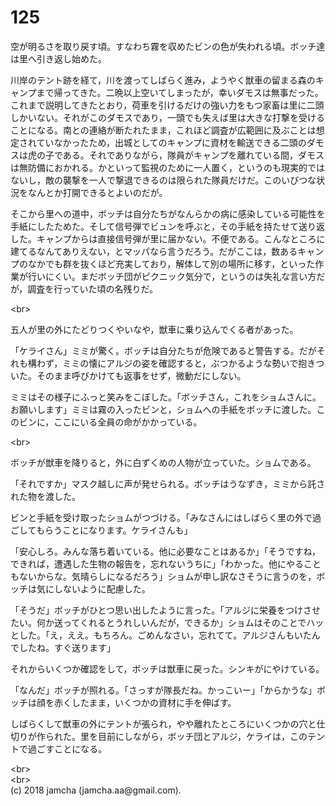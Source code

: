 #+OPTIONS: toc:nil
#+OPTIONS: \n:t

* 125

  空が明るさを取り戻す頃。すなわち霧を収めたビンの色が失われる頃。ボッチ達は里へ引き返し始めた。

  川岸のテント跡を経て，川を渡ってしばらく進み，ようやく獣車の留まる森のキャンプまで帰ってきた。二晩以上空いてしまったが，幸いダモスは無事だった。これまで説明してきたとおり，荷車を引けるだけの強い力をもつ家畜は里に二頭しかいない。それがこのダモスであり，一頭でも失えば里は大きな打撃を受けることになる。南との連絡が断たれたまま，これほど調査が広範囲に及ぶことは想定されていなかったため，出城としてのキャンプに資材を輸送できる二頭のダモスは虎の子である。それでありながら，隊員がキャンプを離れている間，ダモスは無防備におかれる。かといって監視のために一人置く，というのも現実的ではないし，敵の襲撃を一人で撃退できるのは限られた隊員だけだ。このいびつな状況をなんとか打開できるとよいのだが。

  そこから里への道中，ボッチは自分たちがなんらかの病に感染している可能性を手紙にしたためた。そして信号弾でビュンを呼ぶと，その手紙を持たせて送り返した。キャンプからは直接信号弾が里に届かない。不便である。こんなところに建てるなんてありえない，とマッパなら言うだろう。だがここは，数あるキャンプのなかでも群を抜くほど充実しており，解体して別の場所に移す，といった作業が行いにくい。まだボッチ団がピクニック気分で，というのは失礼な言い方だが，調査を行っていた頃の名残りだ。

  <br>

  五人が里の外にたどりつくやいなや，獣車に乗り込んでくる者があった。

  「ケライさん」ミミが驚く。ボッチは自分たちが危険であると警告する。だがそれも構わず，ミミの懐にアルジの姿を確認すると，ぶつかるような勢いで抱きついた。そのまま呼びかけても返事をせず，微動だにしない。

  ミミはその様子にふっと笑みをこぼした。「ボッチさん，これをショムさんに。お願いします」ミミは霧の入ったビンと，ショムへの手紙をボッチに渡した。このビンに，ここにいる全員の命がかかっている。

  <br>

  ボッチが獣車を降りると，外に白ずくめの人物が立っていた。ショムである。

  「それですか」マスク越しに声が発せられる。ボッチはうなずき，ミミから託された物を渡した。

  ビンと手紙を受け取ったショムがつづける。「みなさんにはしばらく里の外で過ごしてもらうことになります。ケライさんも」

  「安心しろ。みんな落ち着いている。他に必要なことはあるか」「そうですね，できれば，遭遇した生物の報告を，忘れないうちに」「わかった。他にやることもないからな。気晴らしになるだろう」ショムが申し訳なさそうに言うのを，ボッチは気にしないように配慮した。

  「そうだ」ボッチがひとつ思い出したように言った。「アルジに栄養をつけさせたい。何か送ってくれるとうれしいんだが，できるか」ショムはそのことでハッとした。「え，ええ。もちろん。ごめんなさい，忘れてて。アルジさんもいたんでしたね。すぐ送ります」

  それからいくつか確認をして，ボッチは獣車に戻った。シンキがにやけている。

  「なんだ」ボッチが照れる。「さっすが隊長だね。かっこいー」「からかうな」ボッチは顔を赤くしたまま，いくつかの資材に手を伸ばす。

  しばらくして獣車の外にテントが張られ，やや離れたところにいくつかの穴と仕切りが作られた。里を目前にしながら，ボッチ団とアルジ，ケライは，このテントで過ごすことになる。

  <br>
  <br>
  (c) 2018 jamcha (jamcha.aa@gmail.com).

  [[http://creativecommons.org/licenses/by-nc-sa/4.0/deed][file:http://i.creativecommons.org/l/by-nc-sa/4.0/88x31.png]]
